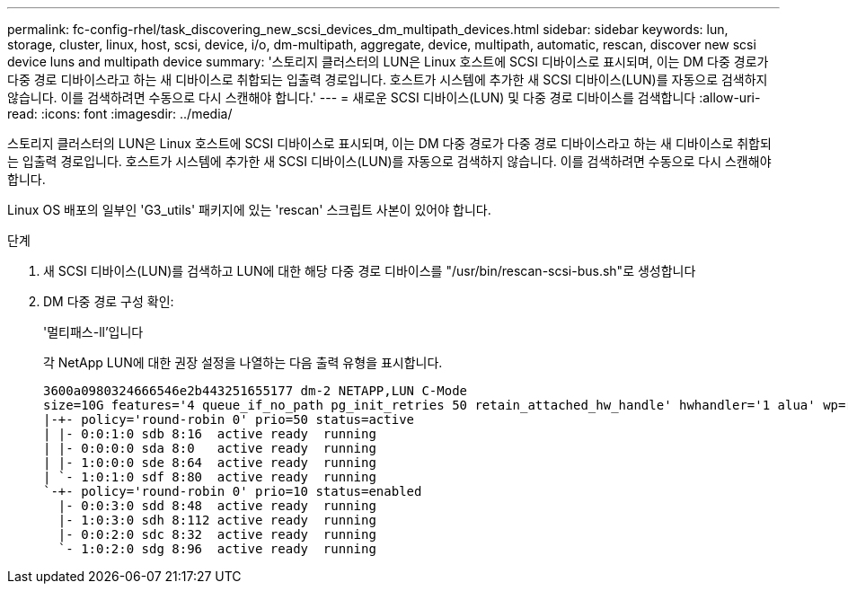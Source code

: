 ---
permalink: fc-config-rhel/task_discovering_new_scsi_devices_dm_multipath_devices.html 
sidebar: sidebar 
keywords: lun, storage, cluster, linux, host, scsi, device, i/o, dm-multipath, aggregate, device, multipath, automatic, rescan, discover new scsi device luns and multipath device 
summary: '스토리지 클러스터의 LUN은 Linux 호스트에 SCSI 디바이스로 표시되며, 이는 DM 다중 경로가 다중 경로 디바이스라고 하는 새 디바이스로 취합되는 입출력 경로입니다. 호스트가 시스템에 추가한 새 SCSI 디바이스(LUN)를 자동으로 검색하지 않습니다. 이를 검색하려면 수동으로 다시 스캔해야 합니다.' 
---
= 새로운 SCSI 디바이스(LUN) 및 다중 경로 디바이스를 검색합니다
:allow-uri-read: 
:icons: font
:imagesdir: ../media/


[role="lead"]
스토리지 클러스터의 LUN은 Linux 호스트에 SCSI 디바이스로 표시되며, 이는 DM 다중 경로가 다중 경로 디바이스라고 하는 새 디바이스로 취합되는 입출력 경로입니다. 호스트가 시스템에 추가한 새 SCSI 디바이스(LUN)를 자동으로 검색하지 않습니다. 이를 검색하려면 수동으로 다시 스캔해야 합니다.

Linux OS 배포의 일부인 'G3_utils' 패키지에 있는 'rescan' 스크립트 사본이 있어야 합니다.

.단계
. 새 SCSI 디바이스(LUN)를 검색하고 LUN에 대한 해당 다중 경로 디바이스를 "/usr/bin/rescan-scsi-bus.sh"로 생성합니다
. DM 다중 경로 구성 확인:
+
'멀티패스-ll'입니다

+
각 NetApp LUN에 대한 권장 설정을 나열하는 다음 출력 유형을 표시합니다.

+
[listing]
----
3600a0980324666546e2b443251655177 dm-2 NETAPP,LUN C-Mode
size=10G features='4 queue_if_no_path pg_init_retries 50 retain_attached_hw_handle' hwhandler='1 alua' wp=rw
|-+- policy='round-robin 0' prio=50 status=active
| |- 0:0:1:0 sdb 8:16  active ready  running
| |- 0:0:0:0 sda 8:0   active ready  running
| |- 1:0:0:0 sde 8:64  active ready  running
| `- 1:0:1:0 sdf 8:80  active ready  running
`-+- policy='round-robin 0' prio=10 status=enabled
  |- 0:0:3:0 sdd 8:48  active ready  running
  |- 1:0:3:0 sdh 8:112 active ready  running
  |- 0:0:2:0 sdc 8:32  active ready  running
  `- 1:0:2:0 sdg 8:96  active ready  running
----

